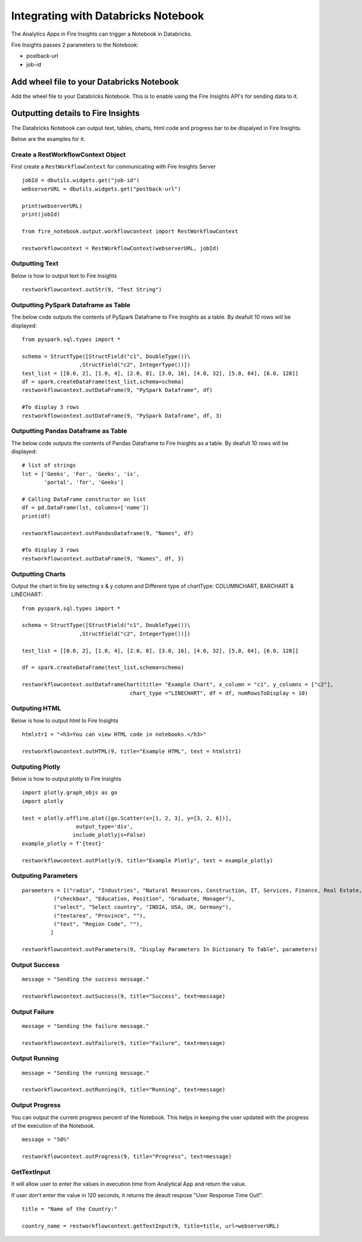 Integrating with Databricks Notebook
=========================

The Analytics Apps in Fire Insights can trigger a Notebook in Databricks.

Fire Insights passes 2 parameters to the Notebook:

* postback-url
* job-id

Add wheel file to your Databricks Notebook
------------------

Add the wheel file to your Databricks Notebook. This is to enable using the Fire Insights API's for sending data to it.


Outputting details to Fire Insights
---------------------

The Databricks Notebook can output text, tables, charts, html code and progress bar to be dispalyed in Fire Insights.

Below are the examples for it.

Create a RestWorkflowContext Object
+++++++++++++++++++++++

First create a ``RestWorkflowContext`` for communicating with Fire Insights Server ::

    jobId = dbutils.widgets.get("job-id")
    webserverURL = dbutils.widgets.get("postback-url")

    print(webserverURL)
    print(jobId)

    from fire_notebook.output.workflowcontext import RestWorkflowContext

    restworkflowcontext = RestWorkflowContext(webserverURL, jobId)

Outputting Text
+++++++++

Below is how to output text to Fire Insights ::

    restworkflowcontext.outStr(9, "Test String")


Outputting PySpark Dataframe as Table
+++++++++

The below code outputs the contents of PySpark Dataframe to Fire Insights as a table. By deafult 10 rows will be displayed::
    
    from pyspark.sql.types import *

    schema = StructType([StructField("c1", DoubleType())\
                      ,StructField("c2", IntegerType())])
    test_list = [[0.0, 2], [1.0, 4], [2.0, 8], [3.0, 16], [4.0, 32], [5.0, 64], [6.0, 128]]
    df = spark.createDataFrame(test_list,schema=schema)
    restworkflowcontext.outDataFrame(9, "PySpark Dataframe", df)

    #To display 3 rows
    restworkflowcontext.outDataFrame(9, "PySpark Dataframe", df, 3)

Outputting Pandas Dataframe as Table
+++++++++

The below code outputs the contents of Pandas Dataframe to Fire Insights as a table.  By deafult 10 rows will be displayed::

    # list of strings
    lst = ['Geeks', 'For', 'Geeks', 'is',
           'portal', 'for', 'Geeks']

    # Calling DataFrame constructor on list
    df = pd.DataFrame(lst, columns=['name'])
    print(df)

    restworkflowcontext.outPandasDataframe(9, "Names", df)
    
    #To display 3 rows
    restworkflowcontext.outDataFrame(9, "Names", df, 3)
    
Outputting Charts
+++++++++


Output the chart in fire by selecting x & y column and Different type of chartType: COLUMNCHART, BARCHART & LINECHART::
    
    from pyspark.sql.types import *

    schema = StructType([StructField("c1", DoubleType())\
                      ,StructField("c2", IntegerType())])
    
    test_list = [[0.0, 2], [1.0, 4], [2.0, 8], [3.0, 16], [4.0, 32], [5.0, 64], [6.0, 128]]
    
    df = spark.createDataFrame(test_list,schema=schema)
    
    restworkflowcontext.outDataframeChart(title= "Example Chart", x_column = "c1", y_columns = ["c2"],
                                      chart_type ="LINECHART", df = df, numRowsToDisplay = 10)
 
 
Outputing HTML
+++++++++

Below is how to output html to Fire Insights ::
    
    htmlstr1 = "<h3>You can view HTML code in notebooks.</h3>"
 
    restworkflowcontext.outHTML(9, title="Example HTML", text = htmlstr1)
    
    
    
Outputing Plotly
+++++++++++++

Below is how to output plotly to Fire Insights ::
    
    import plotly.graph_objs as go
    import plotly
    
    test = plotly.offline.plot([go.Scatter(x=[1, 2, 3], y=[3, 2, 6])], 
                     output_type='div', 
                    include_plotlyjs=False)
    example_plotly = f'{test}'
    
    restworkflowcontext.outPlotly(9, title="Example Plotly", text = example_plotly)
    


Outputing Parameters
+++++++++++++++++++++

::
    
    parameters = [("radio", "Industries", "Natural Resources, Construction, IT, Services, Finance, Real Estate, Others"), 
              ("checkbox", "Education, Position", "Graduate, Manager"),
              ("select", "Select country", "INDIA, USA, UK, Germany"),
              ("textarea", "Province", ""),
              ("text", "Region Code", ""),
             ]

    restworkflowcontext.outParameters(9, "Display Parameters In Dictionary To Table", parameters)

Output Success
++++++++++++++

::

    message = "Sending the success message."
    
    restworkflowcontext.outSuccess(9, title="Success", text=message)
    
Output Failure
++++++++++++++
    
::

    message = "Sending the failure message."
    
    restworkflowcontext.outFailure(9, title="Failure", text=message)
    
Output Running
++++++++++++++

::

    message = "Sending the running message."
    
    restworkflowcontext.outRunning(9, title="Running", text=message)
    

Output Progress
++++++++++++++

You can output the current progress percent of the Notebook. This helps in keeping the user updated with the progress of the execution of the Notebook.

::

    message = "50%"
    
    restworkflowcontext.outProgress(9, title="Progress", text=message)


GetTextInput
++++++++++++++

It will allow user to enter the values in execution time from Analytical App and return the value.

If user don't enter the value in 120 seconds, it returns the deault respose "User Response Time Out!".

::

    title = "Name of the Country:"
   
    country_name = restworkflowcontext.getTextInput(9, title=title, url=webserverURL)
    
